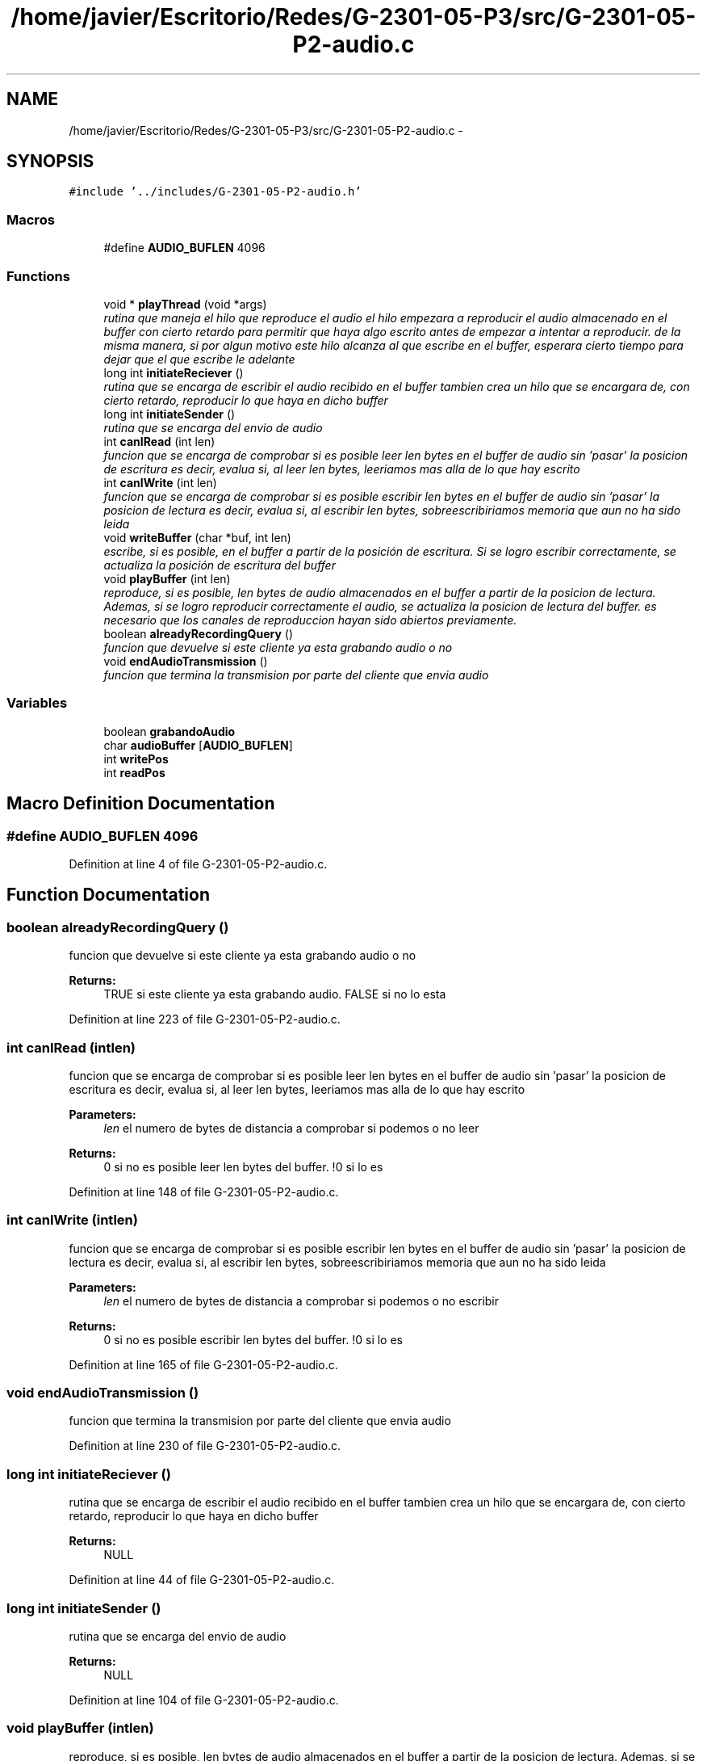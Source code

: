 .TH "/home/javier/Escritorio/Redes/G-2301-05-P3/src/G-2301-05-P2-audio.c" 3 "Sun May 7 2017" "Redes2" \" -*- nroff -*-
.ad l
.nh
.SH NAME
/home/javier/Escritorio/Redes/G-2301-05-P3/src/G-2301-05-P2-audio.c \- 
.SH SYNOPSIS
.br
.PP
\fC#include '\&.\&./includes/G-2301-05-P2-audio\&.h'\fP
.br

.SS "Macros"

.in +1c
.ti -1c
.RI "#define \fBAUDIO_BUFLEN\fP   4096"
.br
.in -1c
.SS "Functions"

.in +1c
.ti -1c
.RI "void * \fBplayThread\fP (void *args)"
.br
.RI "\fIrutina que maneja el hilo que reproduce el audio el hilo empezara a reproducir el audio almacenado en el buffer con cierto retardo para permitir que haya algo escrito antes de empezar a intentar a reproducir\&. de la misma manera, si por algun motivo este hilo alcanza al que escribe en el buffer, esperara cierto tiempo para dejar que el que escribe le adelante \fP"
.ti -1c
.RI "long int \fBinitiateReciever\fP ()"
.br
.RI "\fIrutina que se encarga de escribir el audio recibido en el buffer tambien crea un hilo que se encargara de, con cierto retardo, reproducir lo que haya en dicho buffer \fP"
.ti -1c
.RI "long int \fBinitiateSender\fP ()"
.br
.RI "\fIrutina que se encarga del envio de audio \fP"
.ti -1c
.RI "int \fBcanIRead\fP (int len)"
.br
.RI "\fIfuncion que se encarga de comprobar si es posible leer len bytes en el buffer de audio sin 'pasar' la posicion de escritura es decir, evalua si, al leer len bytes, leeriamos mas alla de lo que hay escrito \fP"
.ti -1c
.RI "int \fBcanIWrite\fP (int len)"
.br
.RI "\fIfuncion que se encarga de comprobar si es posible escribir len bytes en el buffer de audio sin 'pasar' la posicion de lectura es decir, evalua si, al escribir len bytes, sobreescribiriamos memoria que aun no ha sido leida \fP"
.ti -1c
.RI "void \fBwriteBuffer\fP (char *buf, int len)"
.br
.RI "\fIescribe, si es posible, en el buffer a partir de la posición de escritura\&. Si se logro escribir correctamente, se actualiza la posición de escritura del buffer \fP"
.ti -1c
.RI "void \fBplayBuffer\fP (int len)"
.br
.RI "\fIreproduce, si es posible, len bytes de audio almacenados en el buffer a partir de la posicion de lectura\&. Ademas, si se logro reproducir correctamente el audio, se actualiza la posicion de lectura del buffer\&. es necesario que los canales de reproduccion hayan sido abiertos previamente\&. \fP"
.ti -1c
.RI "boolean \fBalreadyRecordingQuery\fP ()"
.br
.RI "\fIfuncion que devuelve si este cliente ya esta grabando audio o no \fP"
.ti -1c
.RI "void \fBendAudioTransmission\fP ()"
.br
.RI "\fIfuncion que termina la transmision por parte del cliente que envia audio \fP"
.in -1c
.SS "Variables"

.in +1c
.ti -1c
.RI "boolean \fBgrabandoAudio\fP"
.br
.ti -1c
.RI "char \fBaudioBuffer\fP [\fBAUDIO_BUFLEN\fP]"
.br
.ti -1c
.RI "int \fBwritePos\fP"
.br
.ti -1c
.RI "int \fBreadPos\fP"
.br
.in -1c
.SH "Macro Definition Documentation"
.PP 
.SS "#define AUDIO_BUFLEN   4096"

.PP
Definition at line 4 of file G-2301-05-P2-audio\&.c\&.
.SH "Function Documentation"
.PP 
.SS "boolean alreadyRecordingQuery ()"

.PP
funcion que devuelve si este cliente ya esta grabando audio o no 
.PP
\fBReturns:\fP
.RS 4
TRUE si este cliente ya esta grabando audio\&. FALSE si no lo esta 
.RE
.PP

.PP
Definition at line 223 of file G-2301-05-P2-audio\&.c\&.
.SS "int canIRead (intlen)"

.PP
funcion que se encarga de comprobar si es posible leer len bytes en el buffer de audio sin 'pasar' la posicion de escritura es decir, evalua si, al leer len bytes, leeriamos mas alla de lo que hay escrito 
.PP
\fBParameters:\fP
.RS 4
\fIlen\fP el numero de bytes de distancia a comprobar si podemos o no leer
.RE
.PP
\fBReturns:\fP
.RS 4
0 si no es posible leer len bytes del buffer\&. !0 si lo es 
.RE
.PP

.PP
Definition at line 148 of file G-2301-05-P2-audio\&.c\&.
.SS "int canIWrite (intlen)"

.PP
funcion que se encarga de comprobar si es posible escribir len bytes en el buffer de audio sin 'pasar' la posicion de lectura es decir, evalua si, al escribir len bytes, sobreescribiriamos memoria que aun no ha sido leida 
.PP
\fBParameters:\fP
.RS 4
\fIlen\fP el numero de bytes de distancia a comprobar si podemos o no escribir
.RE
.PP
\fBReturns:\fP
.RS 4
0 si no es posible escribir len bytes del buffer\&. !0 si lo es 
.RE
.PP

.PP
Definition at line 165 of file G-2301-05-P2-audio\&.c\&.
.SS "void endAudioTransmission ()"

.PP
funcion que termina la transmision por parte del cliente que envia audio 
.PP
Definition at line 230 of file G-2301-05-P2-audio\&.c\&.
.SS "long int initiateReciever ()"

.PP
rutina que se encarga de escribir el audio recibido en el buffer tambien crea un hilo que se encargara de, con cierto retardo, reproducir lo que haya en dicho buffer 
.PP
\fBReturns:\fP
.RS 4
NULL 
.RE
.PP

.PP
Definition at line 44 of file G-2301-05-P2-audio\&.c\&.
.SS "long int initiateSender ()"

.PP
rutina que se encarga del envio de audio 
.PP
\fBReturns:\fP
.RS 4
NULL 
.RE
.PP

.PP
Definition at line 104 of file G-2301-05-P2-audio\&.c\&.
.SS "void playBuffer (intlen)"

.PP
reproduce, si es posible, len bytes de audio almacenados en el buffer a partir de la posicion de lectura\&. Ademas, si se logro reproducir correctamente el audio, se actualiza la posicion de lectura del buffer\&. es necesario que los canales de reproduccion hayan sido abiertos previamente\&. 
.PP
\fBParameters:\fP
.RS 4
\fIlen\fP el numero de bytes que queremos reproducir 
.RE
.PP

.PP
Definition at line 201 of file G-2301-05-P2-audio\&.c\&.
.SS "void* playThread (void *args)"

.PP
rutina que maneja el hilo que reproduce el audio el hilo empezara a reproducir el audio almacenado en el buffer con cierto retardo para permitir que haya algo escrito antes de empezar a intentar a reproducir\&. de la misma manera, si por algun motivo este hilo alcanza al que escribe en el buffer, esperara cierto tiempo para dejar que el que escribe le adelante 
.PP
\fBParameters:\fP
.RS 4
\fIargs\fP los argumentos que el hilo requiere para detectar cuando debe terminar de reproducir audio
.RE
.PP
\fBReturns:\fP
.RS 4
NULL 
.RE
.PP

.PP
Definition at line 19 of file G-2301-05-P2-audio\&.c\&.
.SS "void writeBuffer (char *buf, intlen)"

.PP
escribe, si es posible, en el buffer a partir de la posición de escritura\&. Si se logro escribir correctamente, se actualiza la posición de escritura del buffer 
.PP
\fBParameters:\fP
.RS 4
\fIbuf\fP los bytes a escribir en el buffer 
.br
\fIlen\fP la cantidad de bytes a escribir en el buffer 
.RE
.PP

.PP
Definition at line 181 of file G-2301-05-P2-audio\&.c\&.
.SH "Variable Documentation"
.PP 
.SS "char audioBuffer[\fBAUDIO_BUFLEN\fP]"

.PP
Definition at line 5 of file G-2301-05-P2-audio\&.c\&.
.SS "boolean grabandoAudio"

.PP
Definition at line 3 of file G-2301-05-P2-audio\&.c\&.
.SS "int readPos"

.PP
Definition at line 7 of file G-2301-05-P2-audio\&.c\&.
.SS "int writePos"

.PP
Definition at line 6 of file G-2301-05-P2-audio\&.c\&.
.SH "Author"
.PP 
Generated automatically by Doxygen for Redes2 from the source code\&.
